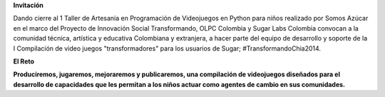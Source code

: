 .. title: 3,4,5 de Julio en Chía, Colombia
.. slug: index 
.. date: 04/06/14 00:15:03 UTC-05:00
.. tags: 
.. link: 
.. description: 
.. type: text

.. raw:: html

            <div class="col-md-5 pull-right">
            <div id="cc-btn-sc" class="cc-btn-camp center-block"> 
                <div class='cc-spacer'></div> 
                <span time="1404421200" class="kkcount-down"></span>
            </div> 
            <h3 style="text-align:center">La entrada es libre</h3>
            <p>
            Tenemos cupos limitados por lo que será necesario registrarse con anticipación.
            </p>
            <p style="font-size:14pt; text-align:center">
            <a href="inscripciones.html">Inscríbete aquí</a>.
            </p>
            </div>

        <h1><span style="padding-left:20px;color: #669900">Maratón de Trabajo Colaborativo SUGAR CAMP</span></h1>

**Invitación**

Dando cierre al 1 Taller de Artesanía en Programación de Videojuegos en Python para niños realizado por Somos Azúcar en el marco del Proyecto de Innovación Social Transformando,  OLPC Colombia y Sugar Labs Colombia convocan a la comunidad técnica, artística y educativa Colombiana y extranjera, a hacer parte del equipo de desarrollo y soporte de la I Compilación de video juegos  "transformadores" para los usuarios de Sugar; #TransformandoChia2014. 

.. raw:: html

      <div class="col-md-4">
        <img style="float:right" src="/images/xo.png"/>
        <h3>Qué es <a href="http://sugarlabs.org/">Sugar</a></h3>
        <p>Sugar es un entorno de usuario para niños diseñado para facilitar el aprendizaje.
        </p>
      </div>

.. class:: bigtitle

**El Reto**


.. class:: big

**Produciremos, jugaremos, mejoraremos y publicaremos, una compilación de videojuegos diseñados para el desarrollo de capacidades que les permitan a los niños actuar como agentes de cambio en sus comunidades.**

.. _somosazucar: http://somosazucar.org/

